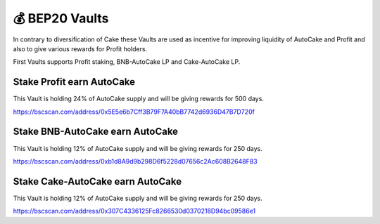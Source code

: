 ************************
💰 BEP20 Vaults
************************

In contrary to diversification of Cake these Vaults are used as incentive for improving liquidity of AutoCake and Profit and also to give various rewards for Profit holders.

First Vaults supports Profit staking, BNB-AutoCake LP and Cake-AutoCake LP.

Stake Profit earn AutoCake
==========================================================
This Vault is holding 24% of AutoCake supply and will be giving rewards for 500 days.

https://bscscan.com/address/0x5E5e6b7Cff3B79F7A40bB7742d6936D47B7D720f

Stake BNB-AutoCake earn AutoCake
==========================================================
This Vault is holding 12% of AutoCake supply and will be giving rewards for 250 days.

https://bscscan.com/address/0xb1d8A9d9b298D6f5228d07656c2Ac608B2648F83


Stake Cake-AutoCake earn AutoCake
==========================================================
This Vault is holding 12% of AutoCake supply and will be giving rewards for 250 days.

https://bscscan.com/address/0x307C4336125Fc8266530d0370218D94bc09586e1
